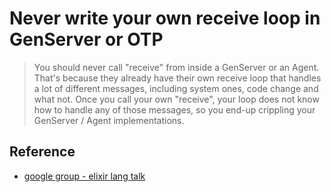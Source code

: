 * Never write your own receive loop in GenServer or OTP

#+BEGIN_QUOTE
You should never call "receive" from inside a GenServer or an Agent. That's because they already have their own receive loop that handles a lot of different messages, including system ones, code change and what not. Once you call your own "receive", your loop does not know how to handle any of those messages, so you end-up crippling your GenServer / Agent implementations.
#+END_QUOTE

** Reference
   - [[https://groups.google.com/forum/#!topic/elixir-lang-talk/SbwY23ORz3A][google group - elixir lang talk]]
